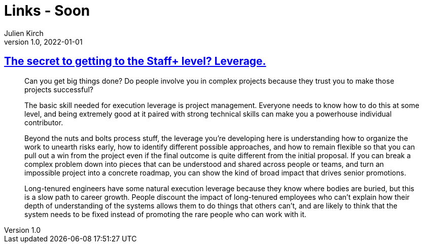 = Links - Soon
Julien Kirch
v1.0, 2022-01-01
:article_lang: en
:figure-caption!:
:article_description: 

== link:https://leaddev.com/career-paths-progression-promotion/secret-getting-staff-level-leverage[The secret to getting to the Staff+ level? Leverage.]

[quote]
____
Can you get big things done? Do people involve you in complex projects
because they trust you to make those projects successful?

The basic skill needed for execution leverage is project management.
Everyone needs to know how to do this at some level, and being extremely
good at it paired with strong technical skills can make you a powerhouse
individual contributor.

Beyond the nuts and bolts process stuff, the leverage you're developing
here is understanding how to organize the work to unearth risks early,
how to identify different possible approaches, and how to remain
flexible so that you can pull out a win from the project even if the
final outcome is quite different from the initial proposal. If you can
break a complex problem down into pieces that can be understood and
shared across people or teams, and turn an impossible project into a
concrete roadmap, you can show the kind of broad impact that drives
senior promotions.

Long-tenured engineers have some natural execution leverage because they
know where bodies are buried, but this is a slow path to career growth.
People discount the impact of long-tenured employees who can't explain
how their depth of understanding of the systems allows them to do things
that others can't, and are likely to think that the system needs to be
fixed instead of promoting the rare people who can work with it.
____
